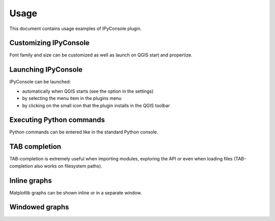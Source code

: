 .. (c) 2016 Boundless, http://boundlessgeo.com
   This code is licensed under the GPL 2.0 license.

.. _usage:

Usage
===============================

This document contains usage examples of IPyConsole plugin.


Customizing IPyConsole
**********************

Font family and size can be customized as well as launch on QGIS start and
propertize.

.. image:: img/ipyconsole_settings_cut.png
	:align: center


Launching IPyConsole
*********************

IPyConsole can be launched:

* automatically when QGIS starts (see the option in the settings)
* by selecting the menu item in the plugins menu
* by clicking on the small icon that the plugin installs in the QGIS toolbar


.. image:: img/ipyconsole_launch_cut.png
	:align: center


Executing Python commands
*************************

Python commands can be entered like in the standard Python console.

.. image:: img/ipyconsole_usage_cut.png
	:align: center

TAB completion
**************
TAB-completion is extremely useful when importing modules, exploring the API or
even when loading files (TAB-completion also works on filesystem paths).

.. image:: img/ipyconsole_usage_tab_completion_iface.png
	:align: center


Inline graphs
**************

Matplotlib graphs can be shown inline or in a separate window.

.. image:: img/ipyconsole_usage_simple_inline_graph_cut.png
	:align: center


Windowed graphs
***************

.. image:: img/ipyconsole_usage_simple_graph_cut.png
	:align: center
